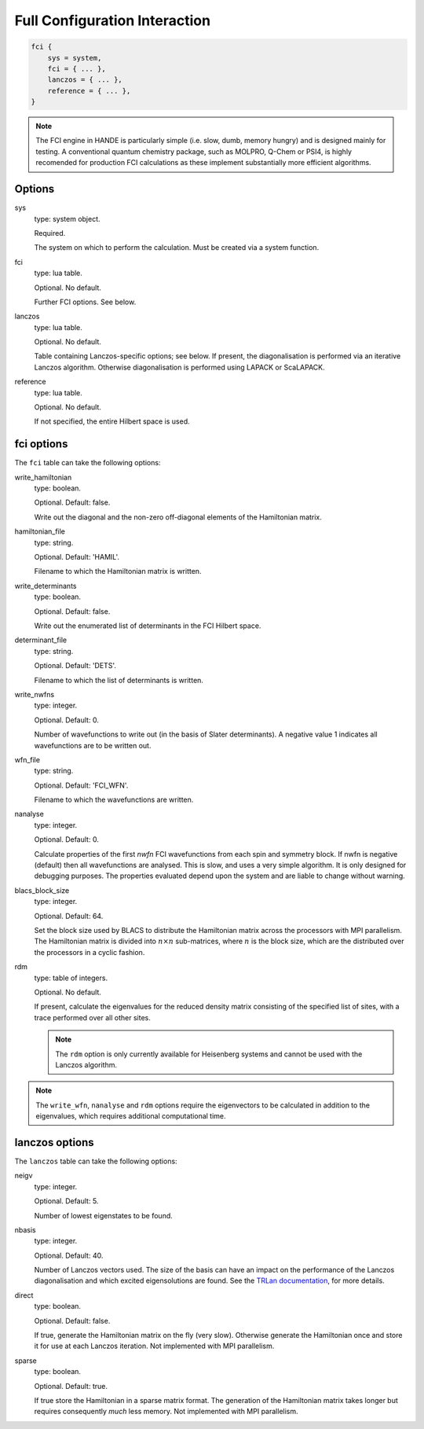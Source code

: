 Full Configuration Interaction
==============================

.. code-block:: lua

    fci {
        sys = system,
        fci = { ... },
        lanczos = { ... },
        reference = { ... },
    }

.. note::

    The FCI engine in HANDE is particularly simple (i.e. slow, dumb, memory hungry) and is
    designed mainly for testing.  A conventional quantum chemistry package, such as
    MOLPRO, Q-Chem or PSI4, is highly recomended for production FCI calculations as these
    implement substantially more efficient algorithms.

Options
-------

sys
    type: system object.

    Required.

    The system on which to perform the calculation.  Must be created via a system
    function.
fci
    type: lua table.

    Optional.  No default.

    Further FCI options.  See below.
lanczos
    type: lua table.

    Optional.  No default.

    Table containing Lanczos-specific options; see below.  If present, the diagonalisation
    is performed via an iterative Lanczos algorithm.  Otherwise diagonalisation is
    performed using LAPACK or ScaLAPACK.
reference
    type: lua table.

    Optional.  No default.

    If not specified, the entire Hilbert space is used.

fci options
-----------

The ``fci`` table can take the following options:

write_hamiltonian
    type: boolean.

    Optional.  Default: false.

    Write out the diagonal and the non-zero off-diagonal elements of the Hamiltonian
    matrix.
hamiltonian_file
    type: string.

    Optional. Default: 'HAMIL'.

    Filename to which the Hamiltonian matrix is written.
write_determinants
    type: boolean.

    Optional.  Default: false.

    Write out the enumerated list of determinants in the FCI Hilbert space.
determinant_file
    type: string.

    Optional. Default: 'DETS'.

    Filename to which the list of determinants is written.
write_nwfns
    type: integer.

    Optional.  Default: 0.

    Number of wavefunctions to write out (in the basis of Slater determinants).
    A negative value 1 indicates all wavefunctions are to be written out.
wfn_file
    type: string.

    Optional. Default: 'FCI_WFN'.

    Filename to which the wavefunctions are written.
nanalyse
    type: integer.

    Optional.  Default: 0.

    Calculate properties of the first *nwfn* FCI wavefunctions from each spin and
    symmetry block.  If nwfn is negative (default) then all wavefunctions are
    analysed.  This is slow, and uses a very simple algorithm.  It is only
    designed for debugging purposes.  The properties evaluated depend upon the system
    and are liable to change without warning.
blacs_block_size
    type: integer.

    Optional.  Default: 64.

    Set the block size used by BLACS to distribute the Hamiltonian matrix across the
    processors with MPI parallelism.  The Hamiltonian matrix is divided into :math:`n
    \times n` sub-matrices, where :math:`n` is the block size, which are the distributed
    over the processors in a cyclic fashion.
rdm 
    type: table of integers.

    Optional.  No default.

    If present, calculate the eigenvalues for the reduced density matrix consisting of the
    specified list of sites, with a trace performed over all other sites.

    .. note::

        The ``rdm`` option is only currently available for Heisenberg systems and cannot
        be used with the Lanczos algorithm.

.. note::

    The ``write_wfn``, ``nanalyse`` and ``rdm`` options require the eigenvectors to be
    calculated in addition to the eigenvalues, which requires additional computational
    time.

lanczos options
---------------

The ``lanczos`` table can take the following options:

neigv
    type: integer.

    Optional.  Default: 5.

    Number of lowest eigenstates to be found.
nbasis
    type: integer.

    Optional.  Default: 40.

    Number of Lanczos vectors used.   The size of the basis can have an impact on the
    performance of the Lanczos diagonalisation and which excited eigensolutions are found.
    See the `TRLan documentation <http://crd.lbl.gov/~kewu/ps/trlan_.html>`_, for more
    details.
direct
    type: boolean.

    Optional.  Default: false.

    If true, generate the Hamiltonian matrix on the fly (very slow).  Otherwise generate
    the Hamiltonian once and store it for use at each Lanczos iteration.  Not implemented
    with MPI parallelism.
sparse
    type: boolean.

    Optional.  Default: true.

    If true store the Hamiltonian in a sparse matrix format.  The generation of the
    Hamiltonian matrix takes longer but requires consequently *much* less memory.  Not
    implemented with MPI parallelism.
